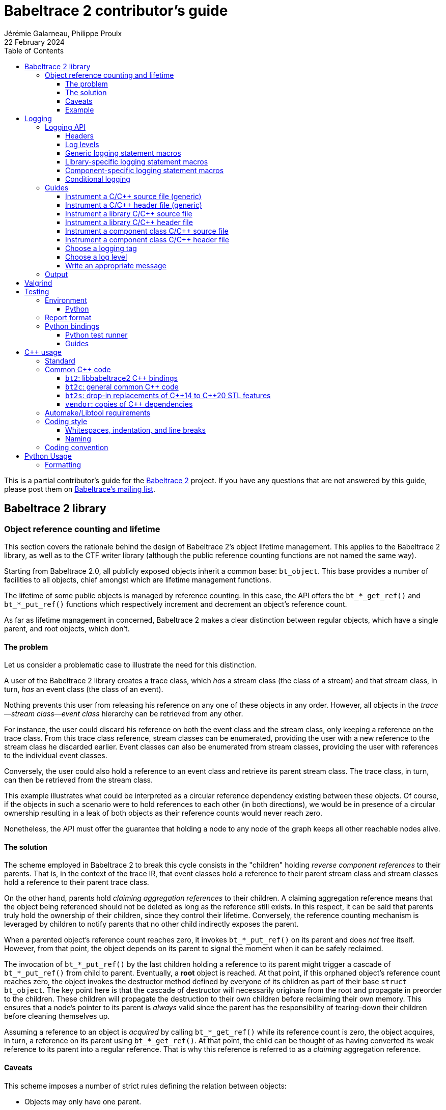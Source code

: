 // Render with Asciidoctor

= Babeltrace{nbsp}2 contributor's guide
Jérémie Galarneau, Philippe Proulx
22 February 2024
:toc: left
:toclevels: 3
:icons: font
:nofooter:
:bt2: Babeltrace{nbsp}2
:c-cpp: C/{cpp}
:cpp11: {cpp}11
:fmt: pass:[{fmt}]

This is a partial contributor's guide for the
https://babeltrace.org[{bt2}] project. If you have any
questions that are not answered by this guide, please post them on
https://lists.lttng.org/cgi-bin/mailman/listinfo/lttng-dev[Babeltrace's
mailing list].

== {bt2} library

=== Object reference counting and lifetime

This section covers the rationale behind the design of {bt2}'s
object lifetime management. This applies to the {bt2} library, as
well as to the CTF writer library (although the public reference
counting functions are not named the same way).

Starting from Babeltrace{nbsp}2.0, all publicly exposed objects inherit
a common base: `bt_object`. This base provides a number of facilities to
all objects, chief amongst which are lifetime management functions.

The lifetime of some public objects is managed by reference counting. In
this case, the API offers the `+bt_*_get_ref()+` and `+bt_*_put_ref()+`
functions which respectively increment and decrement an object's
reference count.

As far as lifetime management in concerned, {bt2} makes a clear
distinction between regular objects, which have a single parent, and
root objects, which don't.

==== The problem

Let us consider a problematic case to illustrate the need for this
distinction.

A user of the {bt2} library creates a trace class, which _has_ a
stream class (the class of a stream) and that stream class, in turn,
_has_ an event class (the class of an event).

Nothing prevents this user from releasing his reference on any one of
these objects in any order. However, all objects in the
__trace--stream class--event class__ hierarchy can be retrieved
from any other.

For instance, the user could discard his reference on both the event
class and the stream class, only keeping a reference on the trace class.
From this trace class reference, stream classes can be enumerated,
providing the user with a new reference to the stream class he discarded
earlier. Event classes can also be enumerated from stream classes,
providing the user with references to the individual event classes.

Conversely, the user could also hold a reference to an event class and
retrieve its parent stream class. The trace class, in turn, can then be
retrieved from the stream class.

This example illustrates what could be interpreted as a circular
reference dependency existing between these objects. Of course, if the
objects in such a scenario were to hold references to each other (in
both directions), we would be in presence of a circular ownership
resulting in a leak of both objects as their reference counts would
never reach zero.

Nonetheless, the API must offer the guarantee that holding a node to any
node of the graph keeps all other reachable nodes alive.

==== The solution

The scheme employed in {bt2} to break this cycle consists in the
"children" holding _reverse component references_ to their parents. That
is, in the context of the trace IR, that event classes hold a reference
to their parent stream class and stream classes hold a reference to
their parent trace class.

On the other hand, parents hold _claiming aggregation references_ to
their children. A claiming aggregation reference means that the object
being referenced should not be deleted as long as the reference still
exists. In this respect, it can be said that parents truly hold the
ownership of their children, since they control their lifetime.
Conversely, the reference counting mechanism is leveraged by children to
notify parents that no other child indirectly exposes the parent.

When a parented object's reference count reaches zero, it invokes
`+bt_*_put_ref()+` on its parent and does _not_ free itself. However,
from that point, the object depends on its parent to signal the moment
when it can be safely reclaimed.

The invocation of `+bt_*_put_ref()+` by the last children holding a
reference to its parent might trigger a cascade of `+bt_*_put_ref()+`
from child to parent. Eventually, a **root** object is reached. At that
point, if this orphaned object's reference count reaches zero, the
object invokes the destructor method defined by everyone of its children
as part of their base `struct bt_object`. The key point here is that the
cascade of destructor will necessarily originate from the root and
propagate in preorder to the children. These children will propagate the
destruction to their own children before reclaiming their own memory.
This ensures that a node's pointer to its parent is _always_ valid since
the parent has the responsibility of tearing-down their children before
cleaning themselves up.

Assuming a reference to an object is _acquired_ by calling
`+bt_*_get_ref()+` while its reference count is zero, the object
acquires, in turn, a reference on its parent using `+bt_*_get_ref()+`.
At that point, the child can be thought of as having converted its weak
reference to its parent into a regular reference. That is why this
reference is referred to as a _claiming_ aggregation reference.

==== Caveats

This scheme imposes a number of strict rules defining the relation
between objects:

* Objects may only have one parent.
* Objects, beside the root, are only retrievable from their direct
  parent or children.

==== Example

The initial situation is rather simple: **User{nbsp}A** is holding a
reference to a trace class, **TC1**. As per the rules previously
enounced, stream classes **SC1** and **SC2** don't hold a reference to
**TC1** since their own reference counts are zero. The same holds true
for **EC1**, **EC2** and **EC3** with respect to **SC1** and **SC2**.

image::doc/contributing-images/bt-ref01.png[]

In this second step, we can see that **User{nbsp}A** has acquired a
reference on **SC2** through the trace class, **TC1**.

The stream class's reference count transitions from zero to one,
triggering the acquisition of a strong reference on **TC1** from
**SC2**.

Hence, at this point, the trace class's ownership is shared by
**User{nbsp}A** and **SC2**.

image::doc/contributing-images/bt-ref02.png[]

Next, **User{nbsp}A** acquires a reference on the **EC3** event class
through its parent stream class, **SC2**. Again, the transition of an
object's reference count from 0 to 1 triggers the acquisition of a
reference on its parent.

Note that SC2's reference count was incremented to 2. The trace class's
reference count remains unchanged.

image::doc/contributing-images/bt-ref03.png[]

**User{nbsp}A** decides to drop its reference on **SC2**. **SC2**'s
reference count returns back to 1, everything else remaining unchanged.

image::doc/contributing-images/bt-ref04.png[]

**User{nbsp}A** can then decide to drop its reference on the trace
class. This results in a reversal of the initial situation:
**User{nbsp}A** now owns an event, **EC3**, which is keeping everything
else alive and reachable.

image::doc/contributing-images/bt-ref05.png[]

If another object, **User{nbsp}B**, enters the picture and acquires a
reference on the **SC1** stream class, we see that **SC1**'s reference
count transitioned from 0 to 1, triggering the acquisition of a
reference on **TC1**.

image::doc/contributing-images/bt-ref06.png[]

**User{nbsp}B** hands off a reference to **EC1**, acquired through
**SC1**, to another object, **User{nbsp}C**. The acquisition of a
reference on **EC1**, which transitions from 0 to 1, triggers the
acquisition of a reference on its parent, **SC1**.

image::doc/contributing-images/bt-ref07.png[]

At some point, **User{nbsp}A** releases its reference on **EC3**. Since
**EC3**'s reference count transitions to zero, it releases its reference
on **SC2**. **SC2**'s reference count, in turn, reaches zero and it
releases its reference to **TC1**.

**TC1**'s reference count is now 1 and no further action is taken.

image::doc/contributing-images/bt-ref08.png[]

**User{nbsp}B** releases its reference on **SC1**. **User{nbsp}C**
becomes the sole owner of the whole hierarchy through his ownership of
**EC1**.

image::doc/contributing-images/bt-ref09.png[]

Finally, **User{nbsp}C** releases his ownership of **EC1**, triggering
the release of the whole hierarchy. Let's walk through the reclamation
of the whole graph.

Mirroring what happened when **User{nbsp}A** released its last reference
on **EC3**, the release of **EC1** by **User{nbsp}C** causes its
reference count to fall to zero.

This transition to zero causes **EC1** to release its reference on
**SC1**. **SC1**'s reference count reaching zero causes it to release
its reference on **TC1**.

image::doc/contributing-images/bt-ref10.png[]

Since the reference count of **TC1**, a root object, has reached zero,
it invokes the destructor method on its children. This method is
recursive and causes the stream classes to call the destructor method on
their event classes.

The event classes are reached and, having no children of their own, are
reclaimed.

image::doc/contributing-images/bt-ref11.png[]

The stream classes having destroyed their children, are then reclaimed
by the trace class.

image::doc/contributing-images/bt-ref12.png[]

Finally, the stream classes having been reclaimed, **TC1** is reclaimed.

image::doc/contributing-images/bt-ref13.png[]


== Logging

Logging is a great instrument for a developer to be able to collect
information about a running software.

{bt2} is a complex software with many layers. When a {bt2}
graph fails to run, what caused the failure? It could be caused by any
component, any message iterator, and any deeply nested validation of a
CTF IR object (within the `ctf` plugin), for example. With the
appropriate logging statements manually placed in the source code, we
can find the cause of a bug faster.

While <<choose-a-log-level,care must be taken>> when placing _DEBUG_ to
_FATAL_ logging statements, you should liberally instrument your
{bt2} module with _TRACE_ logging statements to help future you
and other developers understand what's happening at run time.

=== Logging API

The {bt2} logging API is internal: it is not exposed to the users
of the library; only to their developers. The only thing that a library
user can control is the current log level of the library itself with
`bt_logging_set_global_level()` and the initial library's log level with
the `LIBBABELTRACE2_INIT_LOG_LEVEL` environment variable.

This API is based on https://github.com/wonder-mice/zf_log[zf_log], a
lightweight, yet featureful, MIT-licensed core logging library for C and
{cpp}. The zf_log source files were modified to have the `BT_` and
`bt_` prefixes, and other small changes, like color support and using
the project's `BT_DEBUG_MODE` definition instead of the standard
`NDEBUG`.

The logging functions are implemented in the logging convenience
library (`src/logging` directory).

[[logging-headers]]
==== Headers

The logging API headers are:

`<babeltrace2/logging.h>`::
    Public header which a library user can use to set and get
    libbabeltrace2's current log level.

`"logging/log.h"`::
    Internal, generic logging API which you can use in any {bt2}
    module. This is the translation of `zf_log.h`.
+
This header offers the <<gen-logging-statements,generic logging
statement macros>>.

`"lib/logging.h"`::
    Specific internal header to use within the library.
+
This header defines `BT_LOG_OUTPUT_LEVEL` to a custom, library-wide
hidden symbol which is the library's current log level before including
`"logging/log.h"`.
+
This header offers the <<lib-logging-statements,library-specific logging
statement macros>>.

`"logging/comp-logging.h"`::
    Specific internal header to use within a component class.
+
This header offers the <<comp-logging-statements,component-specific
logging statement macros>>.

[[log-levels]]
==== Log levels

The internal logging API offers the following log levels, in ascending
order of severity:

[options="header,autowidth",cols="4"]
|===
|Log level name
|Log level short name
|Internal API enumerator
|Public API enumerator

|_TRACE_
|`T`
|`BT_LOG_TRACE`
|`BT_LOGGING_LEVEL_TRACE`

|_DEBUG_
|`D`
|`BT_LOG_DEBUG`
|`BT_LOGGING_LEVEL_DEBUG`

|_INFO_
|`I`
|`BT_LOG_INFO`
|`BT_LOGGING_LEVEL_INFO`

|_WARNING_
|`W`
|`BT_LOG_WARNING`
|`BT_LOGGING_LEVEL_WARNING`

|_ERROR_
|`E`
|`BT_LOG_ERROR`
|`BT_LOGGING_LEVEL_ERROR`

|_FATAL_
|`F`
|`BT_LOG_FATAL`
|`BT_LOGGING_LEVEL_FATAL`

|_NONE_
|`N`
|`BT_LOG_NONE`
|`BT_LOGGING_LEVEL_NONE`
|===

The short name is accepted by the log level environment variables and by
the CLI's `--log-level` options.

See <<choose-a-log-level,how to decide which one to use>> below.

There are two important log level expressions:

[[build-time-log-level]]Build-time, minimal log level::
    The minimal log level, or build-time log level, is set at build time
    and determines the minimal log level of the logging statements which
    can be executed. This applies to all the modules (CLI, library,
    plugins, bindings, etc.).
+
All the logging statements with a level below this level are **not built
at all**. All the logging statements with a level equal to or greater
than this level _can_ be executed, depending on the
<<run-time-log-level,run-time log level>>.
+
You can set this level at configuration time with the
`BABELTRACE_MINIMAL_LOG_LEVEL` environment variable, for example:
+
--
----
$ BABELTRACE_MINIMAL_LOG_LEVEL=INFO ./configure
----
--
+
The default build-time log level is `DEBUG`. For optimal performance,
set it to `INFO`, which effectively disables all fast path logging in
all the {bt2} modules. You can't set it to `WARNING`, `ERROR`,
`FATAL`, or `NONE` because the impact on performance is minuscule
starting from the _INFO_ log level anyway and we want any {bt2}
build to always be able to print _INFO_-level logs.
+
The library's public API provides `bt_logging_get_minimal_level()` to
get the configured minimal log level.

[[run-time-log-level]]Run-time, dynamic log level::
    The dynamic log level is set at run time and determines the current,
    _active_ log level. All the logging statements with a level below
    this level are not executed, **but they still evaluate the
    condition**. All the logging statements with a level equal to or
    greater than this level are executed, provided that their level is
    also <<build-time-log-level,enabled at build time>>.
+
`zf_log` has a concept of a global run-time log level which uses the
`_bt_log_global_output_lvl` symbol. In practice, we never use this
symbol, and always make sure that `BT_LOG_OUTPUT_LEVEL` is defined to a
module-wise expression before including `"logging/log.h"`.
+
In the library, `"lib/logging.h"` defines its own
`BT_LOG_OUTPUT_LEVEL` to the library's log level symbol before it
includes `"logging/log.h"` itself.
+
In libbabeltrace2, the user can set the current run-time log level with
the `bt_logging_set_global_level()` function, for example:
+
--
[source,c]
----
bt_logging_set_global_level(BT_LOGGING_LEVEL_INFO);
----
--
+
The library's initial run-time log level is defined by the
`LIBBABELTRACE2_INIT_LOG_LEVEL` environment variable, or set to _NONE_
if this environment variable is undefined.
+
Other modules have their own way of setting their run-time log level.
+
For example, the CLI uses the `BABELTRACE_CLI_LOG_LEVEL` environment
variable, as well as its global `--log-level` option:
+
----
$ babeltrace2 --log-level=I ...
----
+
The components use their own log level (as returned by
`bt_component_get_logging_level()`). With the CLI, you can set a
specific component's log level with its own, position-dependent
`--log-level` option:
+
----
$ babeltrace2 /path/to/trace -c sink.ctf.fs --log-level=D
----
+
Code which is common to the whole project, for example `src/common`
and `src/compat`, use function parameters to get its run-time log
level, for example:
+
[source,c]
----
char *bt_common_get_home_plugin_path(int log_level);
----
+
Typically, when a logging-enabled module calls such a function, it
passes its own log level expression directly (`BT_LOG_OUTPUT_LEVEL`):
+
[source,c]
----
path = bt_common_get_home_plugin_path(BT_LOG_OUTPUT_LEVEL);
----
+
Otherwise, just pass `BT_LOG_NONE`:
+
----
path = bt_common_get_home_plugin_path(BT_LOG_NONE);
----

[[gen-logging-statements]]
==== Generic logging statement macros

The {bt2} logging statement macros work just like `printf()`
(except the `+BT_LOG*_STR()+` ones) and contain their <<log-levels,log
level>> (short name) in their name.

Each of the following macros evaluate the
<<build-time-log-level,build-time log level>> definition and
<<run-time-log-level,run-time log level>> expression (as defined by
`BT_LOG_OUTPUT_LEVEL`) to log conditionally.

See <<logging-instrument-c-file-gen>> and
<<logging-instrument-h-file-gen>> to learn how to be able to use the
following macros.

`+BT_LOGT("format string", ...)+`::
    Generic trace logging statement.

`+BT_LOGD("format string", ...)+`::
    Generic debug logging statement.

`+BT_LOGI("format string", ...)+`::
    Generic info logging statement.

`+BT_LOGW("format string", ...)+`::
    Generic warning logging statement.

`+BT_LOGE("format string", ...)+`::
    Generic error logging statement.

`+BT_LOGF("format string", ...)+`::
    Generic fatal logging statement.

`+BT_LOGT_STR("preformatted string")+`::
    Generic preformatted string trace logging statement.

`+BT_LOGD_STR("preformatted string")+`::
    Generic preformatted string debug logging statement.

`+BT_LOGI_STR("preformatted string")+`::
    Generic preformatted string info logging statement.

`+BT_LOGW_STR("preformatted string")+`::
    Generic preformatted string warning logging statement.

`+BT_LOGE_STR("preformatted string")+`::
    Generic preformatted string error logging statement.

`+BT_LOGF_STR("preformatted string")+`::
    Generic preformatted string fatal logging statement.

`+BT_LOGT_MEM(data_ptr, data_size, "format string", ...)+`::
    Generic memory trace logging statement.

`+BT_LOGD_MEM(data_ptr, data_size, "format string", ...)+`::
    Generic memory debug logging statement.

`+BT_LOGI_MEM(data_ptr, data_size, "format string", ...)+`::
    Generic memory info logging statement.

`+BT_LOGW_MEM(data_ptr, data_size, "format string", ...)+`::
    Generic memory warning logging statement.

`+BT_LOGE_MEM(data_ptr, data_size, "format string", ...)+`::
    Generic memory error logging statement.

`+BT_LOGF_MEM(data_ptr, data_size, "format string", ...)+`::
    Generic memory fatal logging statement.

`+BT_LOGT_ERRNO("initial message", "format string", ...)+`::
	Generic `errno` string trace logging statement.

`+BT_LOGD_ERRNO("initial message", "format string", ...)+`::
	Generic `errno` string debug logging statement.

`+BT_LOGI_ERRNO("initial message", "format string", ...)+`::
	Generic `errno` string info logging statement.

`+BT_LOGW_ERRNO("initial message", "format string", ...)+`::
	Generic `errno` string warning logging statement.

`+BT_LOGE_ERRNO("initial message", "format string", ...)+`::
	Generic `errno` string error logging statement.

`+BT_LOGF_ERRNO("initial message", "format string", ...)+`::
	Generic `errno` string fatal logging statement.

[[lib-logging-statements]]
==== Library-specific logging statement macros

The {bt2} library contains an internal logging API based on the
generic logging framework. You can use it to log known {bt2}
objects without having to manually log each member.

See <<logging-instrument-c-file-lib>>
and <<logging-instrument-h-file-lib>> to
learn how to be able to use the following macros.

The library logging statement macros are named `+BT_LIB_LOG*()+` instead
of `+BT_LOG*()+`:

`+BT_LIB_LOGT("format string", ...)+`::
    Library trace logging statement.

`+BT_LIB_LOGD("format string", ...)+`::
    Library debug logging statement.

`+BT_LIB_LOGI("format string", ...)+`::
    Library info logging statement.

`+BT_LIB_LOGW("format string", ...)+`::
    Library warning logging statement.

`+BT_LIB_LOGE("format string", ...)+`::
    Library error logging statement.

`+BT_LIB_LOGF("format string", ...)+`::
    Library fatal logging statement.

`+BT_LIB_LOGW_APPEND_CAUSE("format string", ...)+`::
    Library warning logging statement, and unconditional error cause
    appending.

`+BT_LIB_LOGE_APPEND_CAUSE("format string", ...)+`::
    Library error logging statement, and unconditional error cause
    appending.

The macros above accept the typical `printf()` conversion specifiers
with the following limitations:

* The `+*+` width specifier is not accepted.
* The `+*+` precision specifier is not accepted.
* The `j` and `t` length modifiers are not accepted.
* The `n` format specifier is not accepted.
* The format specifiers defined in `<inttypes.h>` are not accepted,
  except for `PRId64`, `PRIu64`, `PRIx64`, `PRIX64`, `PRIo64`, and
  `PRIi64`.

The {bt2} library custom conversion specifier is accepted. Its
syntax is either `%!u` to format a UUID (`bt_uuid` type), or:

. Introductory `%!` sequence.

. **Optional**: `[` followed by a custom prefix for the printed fields
  of this specifier, followed by `]`. The standard form is to end this
  prefix with `-` so that, for example, with the prefix `tc-`, the
  complete field name becomes `tc-addr`.

. **Optional**: `pass:[+]` to print extended object members. This
  depends on the provided format specifier.

. Format specifier (see below).

The available format specifiers are:

[options="header,autowidth",cols="3"]
|===
|Specifier
|Object
|Expected C type

|`F`
|Trace IR field class
|`+const struct bt_field_class *+`

|`f`
|Trace IR field
|`+const struct bt_field *+`

|`P`
|Trace IR field path
|`+const struct bt_field_path *+`

|`E`
|Trace IR event class
|`+const struct bt_event_class *+`

|`e`
|Trace IR event
|`+const struct bt_event *+`

|`S`
|Trace IR stream class.
|`+const struct bt_stream_class *+`

|`s`
|Trace IR stream
|`+const struct bt_stream *+`

|`a`
|Trace IR packet
|`+const struct bt_packet *+`

|`T`
|Trace IR trace class
|`+const struct bt_trace_class *+`

|`t`
|Trace IR trace
|`+const struct bt_trace *+`

|`K`
|Trace IR clock class
|`+const struct bt_clock_class *+`

|`k`
|Trace IR clock snapshot
|`+const struct bt_clock_snapshot *+`

|`v`
|Value object
|`+const struct bt_value *+`

|`R`
|Integer range set
|`const struct bt_integer_range_set *`

|`n`
|Message
|`+const struct bt_message *+`

|`I`
|Message iterator class
|`struct bt_message_iterator_class *`

|`i`
|Message iterator
|`struct bt_message_iterator *`

|`C`
|Component class
|`struct bt_component_class *`

|`c`
|Component
|`+const struct bt_component *+`

|`p`
|Port
|`+const struct bt_port *+`

|`x`
|Connection
|`+const struct bt_connection *+`

|`g`
|Graph
|`+const struct bt_graph *+`

|`z`
|Interrupter
|`+struct bt_interrupter *+`

|`l`
|Plugin
|`+const struct bt_plugin *+`

|`r`
|Error cause
|`+const struct bt_error_cause *+`

|`o`
|Object pool
|`+const struct bt_object_pool *+`

|`O`
|Object
|`+const struct bt_object *+`
|===

Conversion specifier examples:

* `%!f`
* `%![my-event-]+e`
* `%!t`
* `%!+F`

The ``, `` string (comma and space) is printed between individual
fields, but **not after the last one**. Therefore, you must put this
separator in the format string between two conversion specifiers, for
example:

[source,c]
----
BT_LIB_LOGW("Message: count=%u, %!E, %!+K", count, event_class, clock_class);
----

Example with a custom prefix:

[source,c]
----
BT_LIB_LOGI("Some message: %![ec-a-]e, %![ec-b-]+e", ec_a, ec_b);
----

It is safe to pass `NULL` as any {bt2} object parameter: the macros
only print its null address.

WARNING: Build-time `printf()` format checks are disabled for the
`+BT_LIB_LOG*()+` macros because there are custom conversion specifiers,
so make sure to test your logging statements.

[[comp-logging-statements]]
==== Component-specific logging statement macros

There are available logging macros for components. They prepend a prefix
including the component's name to the logging message.

See <<logging-instrument-c-file-compcls>> and
<<logging-instrument-h-file-compcls>> to learn how to be able to use the
following macros.

The component logging statement macros are named `+BT_COMP_LOG*()+`
instead of `+BT_LOG*()+`:

`+BT_COMP_LOGT("format string", ...)+`::
    Component trace logging statement.

`+BT_COMP_LOGD("format string", ...)+`::
    Component debug logging statement.

`+BT_COMP_LOGI("format string", ...)+`::
    Component info logging statement.

`+BT_COMP_LOGW("format string", ...)+`::
    Component warning logging statement.

`+BT_COMP_LOGE("format string", ...)+`::
    Component error logging statement.

`+BT_COMP_LOGF("format string", ...)+`::
    Component fatal logging statement.

`+BT_COMP_LOGT_STR("preformatted string")+`::
    Component preformatted string trace logging statement.

`+BT_COMP_LOGD_STR("preformatted string")+`::
    Component preformatted string debug logging statement.

`+BT_COMP_LOGI_STR("preformatted string")+`::
    Component preformatted string info logging statement.

`+BT_COMP_LOGW_STR("preformatted string")+`::
    Component preformatted string warning logging statement.

`+BT_COMP_LOGE_STR("preformatted string")+`::
    Component preformatted string error logging statement.

`+BT_COMP_LOGF_STR("preformatted string")+`::
    Component preformatted string fatal logging statement.

`+BT_COMP_LOGT_ERRNO("initial message", "format string", ...)+`::
    Component `errno` string trace logging statement.

`+BT_COMP_LOGD_ERRNO("initial message", "format string", ...)+`::
    Component `errno` string debug logging statement.

`+BT_COMP_LOGI_ERRNO("initial message", "format string", ...)+`::
    Component `errno` string info logging statement.

`+BT_COMP_LOGW_ERRNO("initial message", "format string", ...)+`::
    Component `errno` string warning logging statement.

`+BT_COMP_LOGE_ERRNO("initial message", "format string", ...)+`::
    Component `errno` string error logging statement.

`+BT_COMP_LOGF_ERRNO("initial message", "format string", ...)+`::
    Component `errno` string fatal logging statement.

`+BT_COMP_LOGT_MEM(data_ptr, data_size, "format string", ...)+`::
    Component memory trace logging statement.

`+BT_COMP_LOGD_MEM(data_ptr, data_size, "format string", ...)+`::
    Component memory debug logging statement.

`+BT_COMP_LOGI_MEM(data_ptr, data_size, "format string", ...)+`::
    Component memory info logging statement.

`+BT_COMP_LOGW_MEM(data_ptr, data_size, "format string", ...)+`::
    Component memory warning logging statement.

`+BT_COMP_LOGE_MEM(data_ptr, data_size, "format string", ...)+`::
    Component memory error logging statement.

`+BT_COMP_LOGF_MEM(data_ptr, data_size, "format string", ...)+`::
    Component memory fatal logging statement.

==== Conditional logging

`+BT_LOG_IF(cond, statement)+`::
    Execute `statement` only if `cond` is true.
+
Example:
+
--
[source,c]
----
BT_LOG_IF(i < count / 2, BT_LOGD("Log this: i=%d", i));
----
--

To check the <<build-time-log-level,build-time log level>>:

[source,c]
----
#if BT_LOG_ENABLED_DEBUG
...
#endif
----

This tests if the _DEBUG_ level was enabled at build time. This means
that the current, <<run-time-log-level,run-time log level>> _could_ be
_DEBUG_, but it could also be higher. The rule of thumb is to use only
logging statements at the same level in a `BT_LOG_ENABLED_*` conditional
block.

The available definitions for build-time conditions are:

* `BT_LOG_ENABLED_TRACE`
* `BT_LOG_ENABLED_DEBUG`
* `BT_LOG_ENABLED_INFO`
* `BT_LOG_ENABLED_WARNING`
* `BT_LOG_ENABLED_ERROR`
* `BT_LOG_ENABLED_FATAL`

To check the current, <<run-time-log-level,run-time log level>>:

[source,c]
----
if (BT_LOG_ON_DEBUG) {
    ...
}
----

This tests if the _DEBUG_ log level is dynamically turned on
(implies that it's also enabled at build time). This check could have a
noticeable impact on performance.

The available definitions for run-time conditions are:

* `BT_LOG_ON_TRACE`
* `BT_LOG_ON_DEBUG`
* `BT_LOG_ON_INFO`
* `BT_LOG_ON_WARNING`
* `BT_LOG_ON_ERROR`
* `BT_LOG_ON_FATAL`

Those macros check the module-specific log level symbol (defined by
`BT_LOG_OUTPUT_LEVEL`).

Never, ever write code which would be executed only to compute the
fields of a logging statement outside a conditional logging scope,
for example:

[source,c]
----
int number = get_number_of_event_classes_with_property_x(...);
BT_LOGD("Bla bla: number=%d", number);
----

Do this instead:

[source,c]
----
if (BT_LOG_ON_DEBUG) {
    int number = get_number_of_event_classes_with_property_x(...);
    BT_LOGD("Bla bla: number=%d", number);
}
----

Or even this:

[source,c]
----
BT_LOGD("Bla bla: number=%d", get_number_of_event_classes_with_property_x(...));
----

=== Guides

[[logging-instrument-c-file-gen]]
==== Instrument a {c-cpp} source file (generic)

To instrument a {c-cpp} source file (`.c`/`.cpp`):

. At the top of the file, before the first `#include` line (if any),
  define your file's <<choose-a-logging-tag,logging tag>> name:
+
--
[source,c]
----
#define BT_LOG_TAG "SUBSYS/MY-MODULE/MY-FILE"
----
--

. Below the line above, define the source file's log level expression,
  `BT_LOG_OUTPUT_LEVEL`. This expression is evaluated for each
  <<gen-logging-statements,logging statement>> to know the current
  <<run-time-log-level,run-time log level>>.
+
Examples:
+
[source,c]
----
/* Global log level variable */
#define BT_LOG_OUTPUT_LEVEL module_global_log_level
----
+
[source,c]
----
/* Local log level variable; must exist where you use BT_LOG*() */
#define BT_LOG_OUTPUT_LEVEL log_level
----
+
[source,c]
----
/* Object's log level; `obj` must exist where you use BT_LOG*() */
#define BT_LOG_OUTPUT_LEVEL (obj->log_level)
----

. Include `"logging/log.h"`:
+
[source,c]
----
#include "logging/log.h"
----

. In the file, instrument your code with the
  <<gen-logging-statements,generic logging statement macros>>.

[[logging-instrument-h-file-gen]]
==== Instrument a {c-cpp} header file (generic)

To instrument a {c-cpp} header file (`.h`/`.hpp`), if you have
`static inline` functions in it:

. Do not include `"logging/log.h"`!

. Do one of:

.. In the file, instrument your code with the
   <<gen-logging-statements,generic logging statement macros>>, making
   each of them conditional to the existence of the macro you're using:
+
[source,c]
----
static inline
int some_function(int x)
{
    /* ... */

#ifdef BT_LOGT
    BT_LOGT(...);
#endif

    /* ... */

#ifdef BT_LOGW_STR
    BT_LOGW_STR(...);
#endif

    /* ... */
}
----
+
The {c-cpp} source files which include this header file determine if
logging is enabled or not for them, and if so, what is their
<<choose-a-logging-tag,logging tag>> and <<run-time-log-level,run-time
log level>> expression.

.. Require that logging be enabled:
+
[source,c]
----
/* Protection: this file uses BT_LOG*() macros directly */
#ifndef BT_LOG_SUPPORTED
# error Please include "logging/log.h" before including this file.
#endif
----
+
Then, in the file, instrument your code with the
<<gen-logging-statements,generic logging statement macros>>.

[[logging-instrument-c-file-lib]]
==== Instrument a library {c-cpp} source file

To instrument a library {c-cpp} source file (`.c`/`.cpp`):

. At the top of the file, before the first `#include` line (if any),
  define your file's <<choose-a-logging-tag,logging tag>> name (this
  tag must start with `LIB/`):
+
--
[source,c]
----
#define BT_LOG_TAG "LIB/THE-FILE"
----
--

. Include `"lib/logging.h"`:
+
[source,c]
----
#include "lib/logging.h"
----

. In the file, instrument your code with the
  <<lib-logging-statements,library logging statement macros>> or with
  the <<gen-logging-statements,generic logging statement macros>>.

[[logging-instrument-h-file-lib]]
==== Instrument a library {c-cpp} header file

To instrument a library {c-cpp} header file (`.h`/`.hpp`), if you have
`static inline` functions in it:

. Do not include `"lib/logging.h"`!

. Require that library logging be enabled:
+
[source,c]
----
/* Protection: this file uses BT_LIB_LOG*() macros directly */
#ifndef BT_LIB_LOG_SUPPORTED
# error Please include "lib/logging.h" before including this file.
#endif
----

. In the file, instrument your code with the
  <<lib-logging-statements,library logging statement macros>> or with
  the <<gen-logging-statements,generic logging statement macros>>.

[[logging-instrument-c-file-compcls]]
==== Instrument a component class {c-cpp} source file

To instrument a component class {c-cpp} source file (`.c`/`.cpp`):

. At the top of the file, before the first `#include` line (if any),
  define your file's <<choose-a-logging-tag,logging tag>> name (this tag
  must start with `PLUGIN/` followed by the component class identifier):
+
--
[source,c]
----
#define BT_LOG_TAG "PLUGIN/SRC.MY-PLUGIN.MY-SRC"
----
--

. Below the line above, define the source file's log level expression,
  `BT_LOG_OUTPUT_LEVEL`. This expression is evaluated for each
  <<comp-logging-statements,logging statement>> to know the current
  <<run-time-log-level,run-time log level>>.
+
For a component class file, it is usually a member of a local component
private structure variable:
+
[source,c]
----
#define BT_LOG_OUTPUT_LEVEL (my_comp->log_level)
----

. Below the line above, define `BT_COMP_LOG_SELF_COMP` to an expression
  which, evaluated in the context of the
  <<comp-logging-statements,logging statements>>, evaluates to the self
  component address (`+bt_self_component *+`) of the component.
+
This is usually a member of a local component private structure
variable:
+
[source,c]
----
#define BT_COMP_LOG_SELF_COMP (my_comp->self_comp)
----

. Include `"logging/comp-logging.h"`:
+
[source,c]
----
#include "logging/comp-logging.h"
----

. In the component initialization method, make sure to set the
  component private structure's log level member to the initial
  component's log level:
+
[source,c]
----
struct my_comp {
    bt_logging_level log_level;
    /* ... */
};

bt_self_component_status my_comp_init(
        bt_self_component_source *self_comp_src,
        bt_value *params, void *init_method_data)
{
    struct my_comp *my_comp = g_new0(struct my_comp, 1);
    bt_self_component *self_comp =
        bt_self_component_source_as_self_component(self_comp_src);
    const bt_component *comp = bt_self_component_as_component(self_comp);

    BT_ASSERT(my_comp);
    my_comp->log_level = bt_component_get_logging_level(comp);

    /* ... */
}
----

. In the file, instrument your code with the
  <<comp-logging-statements,component logging statement macros>>.

[[logging-instrument-h-file-compcls]]
==== Instrument a component class {c-cpp} header file

To instrument a component class {c-cpp} header file (`.h`/`.hpp`), if
you have `static inline` functions in it:

. Do not include `"logging/comp-logging.h"`!

. Require that component logging be enabled:
+
[source,c]
----
/* Protection: this file uses BT_COMP_LOG*() macros directly */
#ifndef BT_COMP_LOG_SUPPORTED
# error Please include "logging/comp-logging.h" before including this file.
#endif
----

. In the file, instrument your code with the
  <<comp-logging-statements,component logging statement macros>>.

[[choose-a-logging-tag]]
==== Choose a logging tag

Each logging-enabled {c-cpp} source file must define `BT_LOG_TAG` to a
logging tag. A logging tag is a namespace to identify the logging
messages of this specific source file.

In general, a logging tag name _must_ be only uppercase letters, digits,
and the `-`, `.`, and `/` characters.

Use `/` to show the subsystem to source file hierarchy.

For the {bt2} library, start with `LIB/`.

For the CTF writer library, start with `CTF-WRITER/`.

For component classes, use:

[verse]
`PLUGIN/__CCTYPE__.__PNAME__.__CCNAME__[/__FILE__]`

With:

`__CCTYPE__`::
    Component class's type (`SRC`, `FLT`, or `SINK`).

`__PNAME__`::
    Plugin's name.

`__CCNAME__`::
    Component class's name.

`__FILE__`::
    Additional information to specify the source file name or module.

For plugins (files common to many component classes), use:

[verse]
`PLUGIN/__PNAME__[/__FILE__]`

With:

`__PNAME__`::
    Plugin's name.

`__FILE__`::
    Additional information to specify the source file name or module.

[[choose-a-log-level]]
==== Choose a log level

Choosing the appropriate level for your logging statement is very
important.

[options="header,autowidth",cols="1,2,3a,4"]
|===
|Log level |Description |Use cases |Expected impact on performance

|_FATAL_
|
The program, library, or plugin cannot continue to work in this
condition: it must be terminated immediately.

A _FATAL_-level logging statement should always be followed by
`abort()`.
|
* Unexpected return values from system calls.
* Logic error in internal code, for example an unexpected value in a
  `switch` statement.
* Failed assertion (within `BT_ASSERT()`).
* Unsatisfied library precondition (within `BT_ASSERT_PRE()` or
  `BT_ASSERT_PRE_DEV()`).
* Unsatisfied library postcondition (within `BT_ASSERT_POST()` or
  `BT_ASSERT_POST_DEV()`).
|Almost none: always enabled.

|_ERROR_
|
An important error which is somewhat not fatal, that is, the program,
library, or plugin can continue to work after this, but you judge that
it should be reported to the user.

Usually, the program cannot recover from such an error, but it can at
least exit cleanly.
|
* Memory allocation errors.
* Wrong component initialization parameters.
* Corrupted, unrecoverable trace data.
* Failed to perform an operation which should work considering the
  implementation and the satisfied preconditions. For example, the
  failure to create an empty object (no parameters): most probably
  failed internally because of an allocation error.
* Almost any error in terminal elements: CLI and plugins.
|Almost none: always enabled.

|_WARNING_
|
An error which still allows the execution to continue, but you judge
that it should be reported to the user.

_WARNING_-level logging statements are for any error or weird action
that is directly or indirectly caused by the user, often through some
bad input data. For example, not having enough memory is considered
beyond the user's control, so we always log memory errors with an
_ERROR_ level (not _FATAL_ because we usually don't abort in this
condition).
|
* Missing data within something that is expected to have it, but there's
  an alternative.
* Invalid file, but recoverable/fixable.
|Almost none: always enabled.

|_INFO_
|
Any useful information which a non-developer user would possibly
understand.

Anything logged with this level must _not_ happen repetitively on the
fast path, that is, nothing related to each message, for example. This
level is used for sporadic and one-shot events.
|
* CLI or component configuration report.
* Successful plugin, component, or message iterator initialization.
* In the library: anything related to plugins, graphs, component
  classes, components, message iterators, connections, and ports which
  is not on the fast path.
* Successful connection to or disconnection from another system.
* An _optional_ subsystem cannot be loaded.
* An _optional_ field/datum cannot be found.
|
Very little: always enabled.

|_DEBUG_
|
Something that only {bt2} developers would be interested into,
which can occur on the fast path, but not more often than once per
message.

The _DEBUG_ level is the default <<build-time-log-level,build-time log
level>> as, since it's not _too_ verbose, the performance is similar to
an _INFO_ build.
|
* Object construction and destruction.
* Object recycling (except fields).
* Object copying (except fields and values).
* Object freezing (whatever the type, as freezing only occurs in
  developer mode).
* Object interruption.
* Calling user methods and logging the result.
* Setting object properties (except fields and values).
|
Noticeable, but not as much as the _TRACE_ level: could be executed
in production if you're going to need a thorough log for support
tickets without having to rebuild the project.

|_TRACE_
|
Low-level debugging context information (anything that does not fit the
other log levels). More appropriate for tracing in general.
|
* Reference count change.
* Fast path, low level state machine's state change.
* Get or set an object's property.
* Object comparison's intermediate results.
|Huge: not executed in production.
|===

[IMPORTANT]
--
Make sure not to use a _WARNING_ (or higher) log level when the
condition leading to the logging statement can occur under normal
circumstances.

For example, a public function to get some object or
property from an object by name or key that fails to find the value is
not a warning scenario: the user could legitimately use this function to
check if the name/key exists in the object. In this case, use the
_TRACE_ level (or do not log at all).
--

[[message]]
==== Write an appropriate message

Follow those rules when you write a logging statement's message:

* Use an English sentence which starts with a capital letter.

* Start the sentence with the appropriate verb tense depending on the
  context. For example:
+
--
** Beginning of operation (present continuous): _Creating ..._,
   _Copying ..._, _Serializing ..._, _Freezing ..._, _Destroying ..._
** End of operation (simple past): _Created ..._, _Successfully created ..._,
   _Failed to create ..._, _Set ..._ (simple past of _to set_ which is
   also _set_)
--
+
For warning and error messages, you can start the message with _Cannot_
or _Failed to_ followed by a verb if it's appropriate.

* Do not include the log level in the message itself. For example,
  do not start the message with _Error while_ or _Warning:_.

* Do not put newlines, tabs, or other special characters in the message,
  unless you want to log a string with such characters. Note that
  multiline logging messages can be hard to parse, analyze, and filter,
  however, so prefer multiple logging statements over a single statement
  with newlines.

* **If there are fields that your logging statement must record**,
  follow the message with `:` followed by a space, then with the list of
  fields (more about this below). If there are no fields, end the
  sentence with a period.

The statement's fields _must_ be a comma-separated list of
`__name__=__value__` tokens. Keep `__name__` as simple as possible; use
kebab case if possible. If `__value__` is a non-alphanumeric string, put
it between double quotes (`"%s"` specifier). Always use the `PRId64` and
`PRIu64` specifiers to log an `int64_t` or an `uint64_t` value. Use `%d`
to log a boolean value.

Example:

    "Cannot read stream data for indexing: path=\"%s\", name=\"%s\", "
    "stream-id=%" PRIu64 ", stream-fd=%d, "
    "index=%" PRIu64 ", status=%s, is-mapped=%d"

By following a standard format for the statement fields, it is easier to
use tools like https://www.elastic.co/products/logstash[Logstash] or
even https://www.splunk.com/[Splunk] to split fields and analyze logs.

Prefer the following suffixes in field names:

[options="header,autowidth"]
|===
|Field name suffix |Description |Format specifier

|`-addr` |Memory address |`%p`
|`-fd` |File descriptor |`%d`
|`-fp` |File stream (`+FILE *+`) |`%p`
|`-id` |Object's ID |`%" PRIu64 "`
|`-index` |Index |`%" PRIu64 "`
|`-name` |Object's name |`\"%s\"`
|===

=== Output

The log is printed to the standard error stream. A log line contains the
time, the process and thread IDs, the <<log-levels,log level>>, the
<<choose-a-logging-tag,logging tag>>, the source's function name, file
name and line number, and the <<message,message>>.

When {bt2} supports terminal color codes (depends on the
`BABELTRACE_TERM_COLOR` environment variable's value and what the
standard output and error streams are plugged into), _INFO_-level lines
are blue, _WARNING_-level lines are yellow, and _ERROR_-level and
_FATAL_-level lines are red.

Log line example:

----
05-11 00:58:03.691 23402 23402 D VALUES bt_value_destroy@values.c:498 Destroying value: addr=0xb9c3eb0
----

You can easily filter the log with `grep` or `ag`. For example, to keep
only the _DEBUG_-level logging messages that the `FIELD-CLASS` module
generates:

----
$ babeltrace2 --log-level=D /path/to/trace |& ag 'D FIELD-CLASS'
----

== Valgrind

To use Valgrind on an application (for example, the CLI or a test) which
loads libbabeltrace2, use:

----
$ G_SLICE=always-malloc G_DEBUG=gc-friendly PYTHONMALLOC=malloc \
  LIBBABELTRACE2_NO_DLCLOSE=1 valgrind --leak-check=full app
----

`G_SLICE=always-malloc` and `G_DEBUG=gc-friendly` is for GLib and
`PYTHONMALLOC=malloc` is for the Python interpreter, if it is used by
the Python plugin provider (Valgrind will probably show a lot of errors
which originate from the Python interpreter anyway).

`LIBBABELTRACE2_NO_DLCLOSE=1` makes libbabeltrace2 not close the shared
libraries (plugins) which it loads. You need this to see the appropriate
backtrace when Valgrind shows errors.

== Testing

[[test-env]]
=== Environment

Running `make check` in the build directory (regardless of whether the build is
in-tree or out-of-tree) automatically sets up the appropriate environment for
tests to run in, so nothing more is needed.

If building in-tree, you can run single tests from the tree directly:

----
$ ./tests/plugins/sink.text.pretty/test-enum.sh
----

If building out-of-tree, you can get the appropriate environment by sourcing
the `tests/utils/env.sh` file residing in the build directory against which you
want to run tests.

----
$ source /path/to/my/build/tests/utils/env.sh
$ ./tests/plugins/sink.text.pretty/test-enum.sh
----

==== Python

You can use the `tests/utils/run-in-py-env.sh` script to run any command
within an environment making the build's `bt2` Python package available,
as well as the testing utility Python modules.

`run-in-py-env.sh` uses <<test-env,`utils.sh`>> which needs to know the
build directory, so make sure you set the `BT_TESTS_BUILDDIR`
environment variable correctly _if you build out of tree_, for example:

----
$ export BT_TESTS_BUILDDIR=/path/to/build/babeltrace/tests
----

You can run any command which needs the `bt2` Python package through
`run-in-py-env.sh`, for example:

----
$ ./tests/utils/run-in-py-env.sh ipython3
----

=== Report format

All test scripts output the test results following the
https://testanything.org/[Test Anything Protocol] (TAP) format.

The TAP format has two mechanisms to print additional information about
a test:

* Print a line starting with `#` to the standard output.
+
This is usually done with the `diag()` C function or the `diag` shell
function.

* Print to the standard error.

=== Python bindings

The `bt2` Python package tests are located in
`tests/bindings/python/bt2`.

==== Python test runner

`tests/utils/python/testrunner.py` is {bt2}'s Python test runner
which loads Python files containing unit tests, finds all the test
cases, and runs the tests, producing a TAP report.

You can see the test runner command's help with:

----
$ python3 ./tests/utils/python/testrunner.py --help
----

By default, the test runner reports failing tests (TAP's `not{nbsp}ok`
line), but continues to run other tests. You can use the `--failfast`
option to make the test runner fail as soon as a test fails.

==== Guides

To run all the `bt2` Python package tests:

* Run:
+
----
$ ./tests/utils/run-in-py-env.sh ./tests/bindings/python/bt2/test-python-bt2.sh
----
+
or:
+
----
$ ./tests/utils/run-in-py-env.sh python3 ./tests/utils/python/testrunner.py \
  ./tests/bindings/python/bt2/ -p '*.py'
----

To run **all the tests** in a test module (for example,
`test_value.py`):

* Run:
+
----
$ ./tests/utils/run-in-py-env.sh python3 ./tests/utils/python/testrunner.py \
  ./tests/bindings/python/bt2 -t test_value
----

To run a **specific test case** (for example, `RealValueTestCase` within
`test_value.py`):

* Run:
+
----
$ ./tests/utils/run-in-py-env.sh python3 ./tests/utils/python/testrunner.py \
  ./tests/bindings/python/bt2/ -t test_value.RealValueTestCase
----

To run a **specific test** (for example,
`RealValueTestCase.test_assign_pos_int` within `test_value.py`):

* Run:
+
----
$ ./tests/utils/run-in-py-env.sh python3 ./tests/utils/python/testrunner.py \
  ./tests/bindings/python/bt2/ -t test_value.RealValueTestCase.test_assign_pos_int
----

== {cpp} usage

A significant part and, in general, all the new code of {bt2} is written
in {cpp}.

This section shows what's important to know about {cpp} to contribute
to {bt2}.

[IMPORTANT]
====
{bt2} only has {cpp} sources for _internal_ code.

In other words, libbabeltrace2 _must_ expose a pure C99 API to preserve
ABI compatibility over time.
====

=== Standard

The {bt2} project is configured to use the {cpp11} standard.

{cpp11} makes it possible to build {bt2} with a broad range of
compilers, from GCC{nbsp}4.8 and Clang{nbsp}3.3.

=== Common {cpp} code

Many parts of the project need common {cpp} code. You'll find all of it
under `src/cpp-common`.

In general, anything under a namespace named `internal` is internal to
the API containing it. For example, everything under the `bt2::internal`
namespace is internal to the `bt2` namespace and therefore isn't meant
to be used outside the `src/cpp-common/bt2` directory.

==== `bt2`: libbabeltrace2 {cpp} bindings

`src/cpp-common/bt2` contains our internal {cpp} bindings of
the libbabeltrace2 C{nbsp}API, under the `bt2` namespace.

Those bindings are designed to have, as much as possible, no performance
impact. Anything which inherits `bt2::BorrowedObject` contains a single
libbabeltrace2 object pointer.

Pass and return borrowed objects _by value_ (copy).

In general, the following holds:

[options="header,autowidth",cols="2"]
|===
|{cpp} expression
|Equivalent C{nbsp}expression

|`bt2::Xyz`
|`bt_xyz *`

|`const bt2::Xyz`
|`bt_xyz * const`

|`bt2::ConstXyz`
|`const bt_xyz *`

|`const bt2::ConstXyz`
|`const bt_xyz * const`
|===

==== `bt2c`: general common {cpp} code

Similar to the role of `src/common` for C code.

In general, everything in here is under the `bt2c` namespace.

Notable files are:

`align.hpp`::
    The `bt2c::align()` function template: a wrapper of
    `src/common/align.h`.

`c-string-view.hpp`::
    The `bt2c::CStringView` class: a view on a constant null-terminated
    C{nbsp}string.
+
We have this because `bt2s::string_view` doesn't imply null termination,
only a beginning and a length.
+
A `bt2c::CStringView` instance is convertible to `const char *` and may
be empty (the underlying pointer is null).

`call.hpp`::
    The `bt2c::call()` function template: a partial implementation of
    https://en.cppreference.com/w/cpp/utility/functional[INVOKE].
+
We use this mostly to assign the result of calling an immediately
invoked function expression (lambda) to an `auto` variable without
risking to assign the lambda itself, should we forget the calling
parentheses:
+
[source,cpp]
----
const auto res = bt2c::call([&] {
    /* Complex initialization */
});
----

`endian.hpp`::
    Typed wrappers of `src/compat/endian.h`.

`exc.hpp`::
    Common exception classes.

`fmt.hpp`::
    Common https://fmt.dev/[{fmt}] formatters.

`logging.hpp`::
    The `bt2c::Logger` class and helper `BT_CPPLOG*()` macros for any
    {cpp} logging.
+
When possible, prefer using this over the C{nbsp}logging API.
+
One important benefit is that this API uses {fmt} to format the logging
message instead of `vsnprintf()`.

`make-span.hpp`::
    The function template `bt2c::makeSpan()` which is an alternative to
    https://en.cppreference.com/w/cpp/language/class_template_argument_deduction[CTAD]
    (a {cpp}17 feature).

`prio-heap.hpp`::
    The `bt2c::PrioHeap` class template: an efficient heap data
    structure.

`read-fixed-len-int.hpp`::
    The function templates `bt2c::readFixedLenInt()`,
    `bt2c::readFixedLenIntLe()`, and `bt2c::readFixedLenIntBe()`: read a
    fixed-length integer from a byte buffer.

`safe-ops.hpp`::
    The `bt2c::safe*()` function templates: arithmetic operations which
    assert that there's no possible overflow.

`std-int.hpp`::
    The `bt2c::StdIntT` type alias template: becomes one of the
    `std::*int*_t` types depending on its parameters.
+
For example, `bt2c::StdIntT<32, true>` is `std::int32_t`.

`type-traits.hpp`::
    Common type traits.

`uuid.hpp`::
    The following classes:

`bt2c::Uuid`:::
    Container of a 16-byte
    https://en.wikipedia.org/wiki/Universally_unique_identifier[UUID].
+
Provides the static `generate()` method as well as conversion to
`bt2c::UuidView`.

`bt2c::UuidView`:::
    View on a UUID (not a container).
+
Provides byte access, comparison, as well as string conversion methods.
+
Also provides conversion to `bt2c::Uuid`.

`vector.hpp`::
    The `bt2c::vectorFastRemove()` function template: remove an element
    from an `std::vector` instance quickly when the order isn't
    important.

==== `bt2s`: drop-in replacements of {cpp}14 to {cpp}20 STL features

Everything under the `bt2s` namespace has its equivalent under the `std`
namespace, but in {cpp} versions we don't yet have access to, namely:

`make-unique.hpp`::
    `bt2s::make_unique()`, a drop-in replacement of `std::make_unique()`
    ({cpp}14).

`optional.hpp`::
    Drop-in replacement of the `std::optional` API ({cpp}17).

`span.hpp`::
    Drop-in replacement of the `std::span` API ({cpp}20).

`string-view.hpp`::
    Drop-in replacement of the `std::string_view` API ({cpp}17).

==== `vendor`: copies of {cpp} dependencies

This directory contains copies of the source code of {cpp} dependencies
to avoid packaging issues.

They are:

`fmt`::
    https://fmt.dev/[{fmt}].

`nlohmann`::
    https://json.nlohmann.me/[JSON for Modern C++].

`optional-lite`::
    https://github.com/martinmoene/optional-lite[optional lite].
+
IMPORTANT: Use the symbols of `src/cpp-common/bt2s/optional.hpp`, under
the `bt2s` namespace, instead of using this directly.

`span-lite`::
    https://github.com/martinmoene/span-lite[span lite].
+
IMPORTANT: Use the symbols of `src/cpp-common/bt2s/span.hpp`, under the
`bt2s` namespace, instead of using this directly.
+
TIP: `src/cpp-common/bt2c/make-span.hpp` offers `bt2c::makeSpan()` which
is an alternative to
https://en.cppreference.com/w/cpp/language/class_template_argument_deduction[CTAD]
(a {cpp}17 feature).

`string-view-lite`::
    https://github.com/martinmoene/string-view-lite[string_view lite].
+
IMPORTANT: Use the symbols of `src/cpp-common/bt2s/string-view.hpp`,
under the `bt2s` namespace, instead of using this directly.

`wise_enum`::
    https://github.com/quicknir/wise_enum[wise_enum].

=== Automake/Libtool requirements

To add a {cpp} source file to a part of the project, use the `.cpp`
extension and add it to the list of source files in `Makefile.am` as
usual.

If a program or a shared library has a direct {cpp} source file, then
Libtool uses the {cpp} linker to create the result, dynamically
linking important runtime libraries such as libstdc++ and libgcc_s.

Because a Libtool _convenience library_ is just an archive (`.a`), it's
_not_ dynamically linked to runtime libraries, even if one of its direct
sources is a {cpp} file. This means that for each program or shared
library named `my_target` in `Makefile.am` which is linked to a
convenience library having {cpp} sources (recursively), you _must_ do
one of:

* Have at least one direct {cpp} source file in the
  `+*_my_target_SOURCES+` list.

* Add:
+
----
nodist_EXTRA_my_target_SOURCES = dummy.cpp
----
+
See
https://www.gnu.org/software/automake/manual/automake.html#Libtool-Convenience-Libraries[Libtool
Convenience Libraries] to learn more.

For a given program or library, you _cannot_ have a C{nbsp}file and a
{cpp}{nbsp}file having the same name, for example `list.c` and
`list.cpp`.

=== Coding style

==== Whitespaces, indentation, and line breaks

All the project's {cpp} files follow the
https://clang.llvm.org/docs/ClangFormat.html[clang-format]
https://clang.llvm.org/docs/ClangFormatStyleOptions.html[style] of the
`.clang-format` file for whitespaces, indentation, and line breaks.

You _must_ format modified and new {cpp} files with clang-format before
you create a contribution patch.

You need clang-format{nbsp}15 to use the project's `.clang-format` file.

To automatically format all the project's {cpp} files, run:

----
$ ./tools/format-cpp.sh
----

To only format the {cpp} files of a given directory:

----
$ ./tools/format-cpp.sh ./src/cli
----

Use the `FORMATTER` environment variable to override the default
formatter (`clang-format{nbsp}-i`):

----
$ FORMATTER='my-clang-format-15 -i' ./tools/format-cpp.sh
----

==== Naming

* Use camel case with a lowercase first letter for:
** Variable names: `size`, `objSize`.
** Function/method names: `size()`, `formatAndPrint()`.

* Use camel case with an uppercase first letter for:
** Types: `Pistachio`, `NutManager`.
** Template parameters: `PlanetT`, `TotalSize`.
** Enumerators: `Type::SignedInt`, `Scope::Function`.

* Use snake case with uppercase letters for:
** Definition/macro names: `MARK_AS_UNUSED()`, `SOME_FEATURE_EXISTS`.

* Use only lowercase letters and digits for namespaces: `mylib`, `bt2`.

* Use the `T` suffix for type template parameters and the `V` suffix for
  non-type template parameters:
+
[source,cpp]
----
template <typename NameT, typename ItemT, unsigned int SizeV = 0>
----

* Name a template parameter pack `ArgTs`.
+
[source,cpp]
----
template <typename NameT, typename... ArgTs>
----

* Use an underscore prefix for private and protected methods and member
  type names: `_tryConnect()`, `_NodeType`.

* Use the prefix `_m` for private and protected member variable names:
  `_mLogger`, `_mSize`, `_mFieldClass`.
+
This is to avoid name clashes with private/protected getters/setters.

* Name setters and getters like the property name, without the `set` and
  `get` prefixes.

* Use the `is` or `has` prefix, if possible, to name the functions which
  return `bool`.
+
However, try to keep the name readable. For example, prefer
`colorIsBlue()` over `isColorBlue()`.

=== Coding convention

In general, the project's contributors make an effort to follow,
for {cpp11} code:

* The
  https://github.com/isocpp/CppCoreGuidelines/blob/master/CppCoreGuidelines.md[{cpp} Core Guidelines].

* Scott Meyers's
  "`https://www.oreilly.com/library/view/effective-modern-c/9781491908419/[Effective Modern {cpp}]`".

Here are a few important reminders:

* Namespace your code.

* Create one header/source file pair per class when possible.
+
For a class named `MyClass`, name the corresponding files `my-class.hpp`
and `my-class.cpp`.

* Use the `inline` keyword, not `static inline`, for header-only
  functions that are not templates.

* When defining a class, use this order:
+
--
. Friends (without any preceding access specifier).

. Public types and type aliases.
+
Private/protected types may be here too if they can't be lower.

. Constructors, whatever their access.

. Destructor (always public).

. Copy-assignment and move-assignment operators.

. Public methods.

. Protected types and type aliases.

. Protected methods.

. Private types and type aliases.

. Private methods.

. Protected data members.

. Private data members.
--

* Declare variables as close to where they're used as possible.

* In general, try to avoid variables if it doesn't lead to more lines.
+
For example, given:
+
[source,cpp]
----
const auto size = getSize(myObj, 23);
auto& obj = this->_objForSize(size);

abc::sendObj(obj, SendOpts::WAIT);
----
+
Prefer this:
+
[source,cpp]
----
abc::sendObj(this->_objForSize(getSize(myObj, 23)), SendOpts::WAIT);
----

* If you really need variables, then scope them to avoid "`leaking`"
  them:
+
[source,cpp]
----
doSomeStuff(123, &obj);

{
    const auto status = tryChange(obj);

    BT_CPPLOGD("New status: {}.", status);
    BT_ASSERT(status == Status::CONTINUE);
}

doMoreStuff(&obj);
----
+
This also means to either use a dedicated, named method/function or to
use `bt2c::call()` with an immediately invoked function expression
(lambda) to perform complex initialization of an ideally `const`
variable:
+
[source,cpp]
----
const auto size = bt2c::call([this] {
    auto& sender = this->_curSender();

    if (sender.strategy() == Strategy::ACK) {
        return sender.strategySize();
    } else if (sender.strategy() == Strategy::NACK) {
        return 0;
    }

    return _mDefSize;
});
----

* Always use `bt2c::call()` to call an immediately invoked function
  expression (see the previous point).

* If possible, initialize object members without a default value with
  the initializer list of a constructor, not in the constructor body.
+
If the initialization is complex, either use a dedicated, named
method/function or `bt2c::call()` with an immediately invoked function
expression (lambda):
+
[source,cpp]
----
MyObj::MyObj(const std::size_t size) :
    _mSize {size},
    _mOtherObj {bt2c::call([size] {
        /* Complex initialization here */
    })}
{
}
----

* Use `auto` when possible.
+
Use `auto&` instead of `const auto&` when you know that the type is
`const` anyway.
+
Don't use `auto *`.

* Use `const` as much as possible, even for pointers
  (`+const char * const+`) and numeric values (`const unsigned int`)
  which never need to change.

* Prefer the `pass:[MyObj myObj {...}]` initialization form over
  `pass:[auto myObj = MyObj {...}]`.

* Implement simple setters, getters, and one-liners in header files and
  everything else that's not a template in source files, including
  constructors.

* Make methods `const noexcept` or `const` as much as possible.

* Make constructors `explicit` unless you really need an implicit
  constructor (which is rare), including default constructors:
+
[source,cpp]
----
explicit Meow();
----

* Use `std::unique_ptr` to manage memory when possible.
+
However, use references (`+*my_unique_ptr+`) and raw pointers
(`+my_unique_ptr.get()+`) when not transferring ownership.

* Use `nullptr`, not `NULL` nor 0.

* Return by value (rvalue) instead of by output parameter (non-const
  lvalue reference), even complex objects, unless you can prove that the
  performance is improved when returning by parameter.

* For a function parameter or a return value of which the type needs to
  be a reference or pointer, use:
+
If the value is mandatory:::
    A reference.
If the value is optional:::
    A raw pointer.

* Don't use `+std::move()+` when you already have an rvalue, which
  means:
** Don't write `+return std::move(...);+` as this can interfere with
   RVO.
** Don't use `+std::move()+` with a function call
   (`+std::move(func())+`).

* For each possible move/copy constructor or assignment operator, do one
  of:
** Write a custom one.
** Mark it as defaulted (`default`)
** Mark it as deleted (`delete`).

* Use scoped enumerations (`+enum class+`).

* Mark classes known to be final with the `final` keyword.

* Use type aliases (`using`), not type definitions (`typedef`).

* In a `.cpp` file, use anonymous namespaces for local symbols instead
  of `static` or `inline`.

* Prefer a function in an anonymous namespace in a `.cpp` file over a
  private static method if it doesn't need private access to an object.

* Don't pollute the global namespace:
** Don't use `using namespace xyz` anywhere.
** Use only namespace aliases in source files (`.cpp`), trying to
   use them in the smallest possible scope (function, or even smaller).

* Return a structure with named members instead of a generic container
  such as `std::pair` or `std::tuple`.

* When a class inherits a base class with virtual methods, use the
  `override` keyword to mark overridden virtual methods, and do not use
  the `virtual` keyword again.

* Define overloaded operators only if their meaning is obvious,
  unsurprising, and consistent with the corresponding built-in
  operators.
+
For example, use `+|+` as a bitwise- or logical-or, not as a shell-style
pipe.

* Use RAII wrappers when managing system resources or interacting with
  C{nbsp}libraries.
+
In other words, don't rely on ``goto``s and error labels to clean up as
you would do in{nbsp}C.
+
Use the RAII, Luke.

* Throw an exception when there's an unexpected, exceptional condition,
  https://isocpp.org/wiki/faq/exceptions#ctors-can-throw[including from
  a constructor], instead of returning a status code.

* Accept a by-value parameter and move it (when it's moveable) when you
  intend to copy it anyway.
+
You can do this with most STL containers.
+
Example:
+
[source,cpp]
----
void Obj::doSomething(std::string str)
{
    _mName = std::move(str);
    /* ... */
}
----

.`baby.hpp`
====
This example shows a {cpp} header which follows the {bt2} {cpp} coding
convention.

[source,cpp]
----
/*
 * SPDX-FileCopyrightText: 2020 Harry Burnett <hburnett@reese.choco>
 * SPDX-License-Identifier: MIT
 */

#ifndef BABELTRACE_BABY_HPP
#define BABELTRACE_BABY_HPP

#include <string>
#include <unordered_set>
#include <utility>

namespace life {

class Toy;

/*
 * A baby is a little human.
 */
class Baby : public Human
{
    friend class Parent;

public:
    using Toys = std::unordered_set<Toy>;

    enum class Gender
    {
        Male,
        Female,
        Other,
    };

    explicit Baby() = default;
    explicit Baby(const Toys& toys);
    Baby(const Baby&) = delete;
    Baby(Baby&&) = delete;

protected:
    explicit Baby(Gender initialGender = Gender::OTHER);

public:
    ~Baby();
    Baby& operator=(const Baby&) = delete;
    Baby& operator=(Baby&&) = delete;

    /*
     * Eats `weight` grams of food.
     */
    void eat(unsigned long weight);

    /*
     * Sleeps for `duration` seconds.
     */
    void sleep(double duration);

    /*
     * Sets this baby's name to `name`.
     */
    void name(std::string name)
    {
        _mName = std::move(name);
    }

    /*
     * This baby's name.
     */
    const std::string& name() const noexcept
    {
        return _mName;
    }

protected:
    void _addTeeth(unsigned long index);
    void _grow(double size) override;

private:
    std::string _mName {"Paul"};
    Toys _mToys;
};

} /* namespace life */

#endif /* BABELTRACE_BABY_HPP */
----
====

== Python Usage

=== Formatting

All Python code must be formatted using the version of
https://github.com/psf/black[Black] specified in `dev-requirements.txt`.

All Python imports must be sorted using the version of
https://pycqa.github.io/isort/[isort] indicated in `dev-requirements.txt`.
